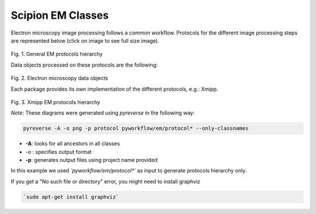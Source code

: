 .. _scipion-em-classes:

=======================
Scipion EM Classes
=======================

Electron microscopy image processing follows a common workflow.
Protocols for the different image processing steps are represented below
(click on image to see full size image).

.. figure:: https://cdn.rawgit.com/wiki/I2PC/scipion/images/classes_protocol.svg
   :align: center
   :width: 900
   :height: 300
   :alt: General EM protocols hierarchy

Fig. 1. General EM protocols hierarchy

Data objects processed on these protocols are the following:

.. figure:: https://cdn.rawgit.com/wiki/I2PC/scipion/images/classes_data.svg
   :align: center
   :width: 900
   :alt: Electron microscopy data objects

Fig. 2. Electron microscopy data objects

Each package provides its own implementation of the different protocols, e.g.: Xmipp.

.. figure:: https://cdn.rawgit.com/wiki/I2PC/scipion/images/classes_xmipp_protocols.svg
   :align: center
   :width: 900
   :height: 300
   :alt: Xmipp EM protocols hierarchy

Fig. 3. Xmipp EM protocols hierarchy

*Note:* These diagrams were generated using *pyreverse* in the following
way:

.. code-block:: bash

    pyreverse -A -o png -p protocol pyworkflow/em/protocol* --only-classnames

* **-A**: looks for all ancestors in all classes
* *-o* : specifies output format
* **-p**: generates output files using project name provided

In this example we used *`pyworkflow/em/protocol*`* as input to generate
protocols hierarchy only.

If you get a "No such file or directory" error, you might need to
install graphviz

.. code-block:: bash

    `sudo apt-get install graphviz`
